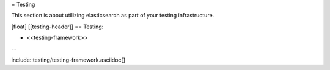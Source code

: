 = Testing

This section is about utilizing elasticsearch as part of your testing infrastructure.

[float]
[[testing-header]]
== Testing:

* <<testing-framework>>

--

include::testing/testing-framework.asciidoc[]
